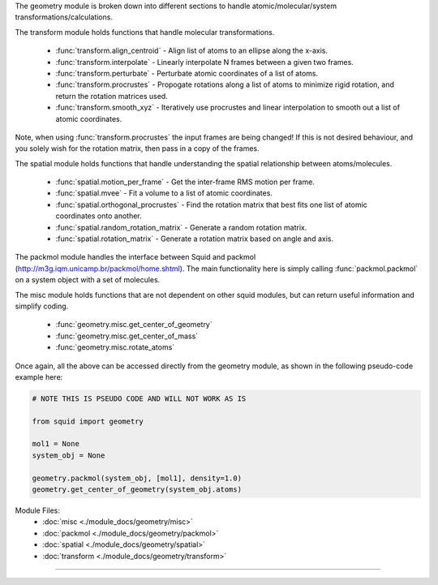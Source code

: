 The geometry module is broken down into different sections to handle atomic/molecular/system transformations/calculations.

The transform module holds functions that handle molecular transformations.

    - :func:`transform.align_centroid` - Align list of atoms to an ellipse along the x-axis.
    - :func:`transform.interpolate` - Linearly interpolate N frames between a given two frames.
    - :func:`transform.perturbate` - Perturbate atomic coordinates of a list of atoms.
    - :func:`transform.procrustes` - Propogate rotations along a list of atoms to minimize rigid rotation, and return the rotation matrices used.
    - :func:`transform.smooth_xyz` - Iteratively use procrustes and linear interpolation to smooth out a list of atomic coordinates.

Note, when using :func:`transform.procrustes` the input frames are being changed! If this is not desired behaviour, and you solely wish for the rotation matrix, then pass in a copy of the frames.

The spatial module holds functions that handle understanding the spatial relationship between atoms/molecules.

    - :func:`spatial.motion_per_frame` - Get the inter-frame RMS motion per frame.
    - :func:`spatial.mvee` - Fit a volume to a list of atomic coordinates.
    - :func:`spatial.orthogonal_procrustes` - Find the rotation matrix that best fits one list of atomic coordinates onto another.
    - :func:`spatial.random_rotation_matrix` - Generate a random rotation matrix.
    - :func:`spatial.rotation_matrix` - Generate a rotation matrix based on angle and axis.

The packmol module handles the interface between Squid and packmol (http://m3g.iqm.unicamp.br/packmol/home.shtml).  The main functionality here is simply calling :func:`packmol.packmol` on a system object with a set of molecules.

The misc module holds functions that are not dependent on other squid modules, but can return useful information and simplify coding.

    - :func:`geometry.misc.get_center_of_geometry`
    - :func:`geometry.misc.get_center_of_mass`
    - :func:`geometry.misc.rotate_atoms`

Once again, all the above can be accessed directly from the geometry module, as shown in the following pseudo-code example here:

.. code-block:: python

    # NOTE THIS IS PSEUDO CODE AND WILL NOT WORK AS IS

    from squid import geometry

    mol1 = None
    system_obj = None

    geometry.packmol(system_obj, [mol1], density=1.0)
    geometry.get_center_of_geometry(system_obj.atoms)


Module Files:
    - :doc:`misc <./module_docs/geometry/misc>`
    - :doc:`packmol <./module_docs/geometry/packmol>`
    - :doc:`spatial <./module_docs/geometry/spatial>`
    - :doc:`transform <./module_docs/geometry/transform>`

------------
